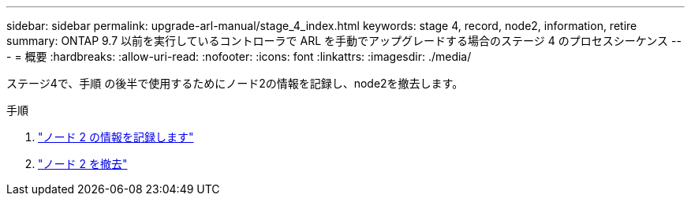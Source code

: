 ---
sidebar: sidebar 
permalink: upgrade-arl-manual/stage_4_index.html 
keywords: stage 4, record, node2, information, retire 
summary: ONTAP 9.7 以前を実行しているコントローラで ARL を手動でアップグレードする場合のステージ 4 のプロセスシーケンス 
---
= 概要
:hardbreaks:
:allow-uri-read: 
:nofooter: 
:icons: font
:linkattrs: 
:imagesdir: ./media/


[role="lead"]
ステージ4で、手順 の後半で使用するためにノード2の情報を記録し、node2を撤去します。

.手順
. link:record_node2_information.html["ノード 2 の情報を記録します"]
. link:retire_node2.html["ノード 2 を撤去"]

